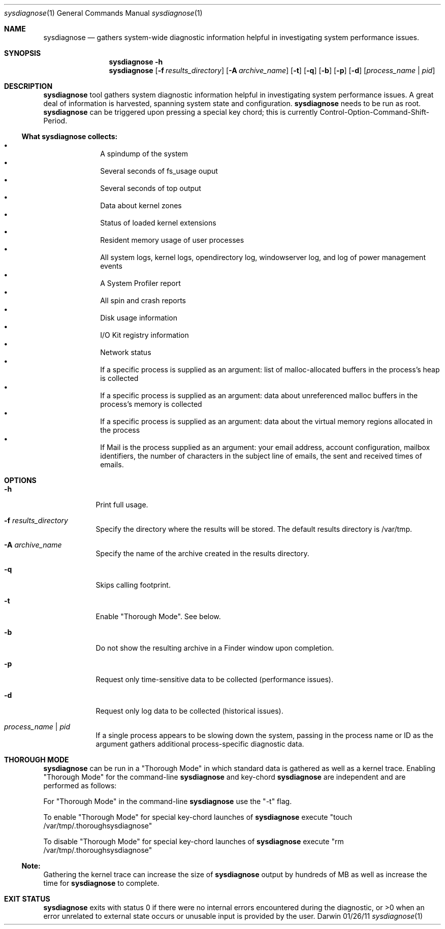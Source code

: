 .Dd 01/26/11               \" DATE 
.Dt sysdiagnose 1      \" Program name and manual section number 
.Os Darwin
.Sh NAME                 \" Section Header - required - don't modify 
.Nm sysdiagnose
.\" The following lines are read in generating the apropos(man -k) database. Use only key
.\" words here as the database is built based on the words here and in the .ND line. 
.\" Use .Nm macro to designate other names for the documented program.
.Nd gathers system-wide diagnostic information helpful in investigating system performance issues.
.\" ============================================================================
.\" ========================== BEGIN SYNOPSIS SECTION ==========================
.Sh SYNOPSIS
.Nm
.Fl h
.Nm
.Op Fl f Ar results_directory
.Op Fl A Ar archive_name
.Op Fl t
.Op Fl q
.Op Fl b
.Op Fl p
.Op Fl d
.Op Ar process_name | pid
.\" =========================== END SYNOPSIS SECTION ===========================
.\" ============================================================================
.\"
.\" ============================================================================
.\" ======================== BEGIN DESCRIPTION SECTION =========================
.Sh DESCRIPTION          \" Section Header - required - don't modify
.Nm
tool gathers system diagnostic information helpful in investigating system performance issues. A great deal of information is harvested, spanning system state and configuration.
.Nm
needs to be run as root.
.Nm
can be triggered upon pressing a special key chord; this is currently Control-Option-Command-Shift-Period.
.\" ----------------------------------------------------------------------------
.\" ----------------------- BEGIN DIAGNOSTICS LIST -----------------------------
.Ss What Nm Sy collects:
.Bl -bullet -offset indent -compact
.It
A spindump of the system
.It
Several seconds of fs_usage ouput 
.It
Several seconds of top output
.It
Data about kernel zones
.It
Status of loaded kernel extensions 
.It
Resident memory usage of user processes
.It
All system logs, kernel logs, opendirectory log, windowserver log, and log of power management events
.It
A System Profiler report
.It
All spin and crash reports
.It
Disk usage information
.It
I/O Kit registry information
.It
Network status
.It
If a specific process is supplied as an argument: list of malloc-allocated buffers in the process's heap is collected
.It
If a specific process is supplied as an argument: data about unreferenced malloc buffers in the process's memory is collected 
.It
If a specific process is supplied as an argument: data about the virtual memory regions allocated in the process
.It
If Mail is the process supplied as an argument: your email address, account configuration, mailbox identifiers, the number of characters in the subject line of emails, the sent and received times of emails.
.El
.\" ----------------------------------------------------------------------------
.\" ========================== END DIAGNOSTICS LIST ============================
.\" ----------------------------------------------------------------------------
.\" ========================== END DESCRIPTION SECTION =========================
.\" ============================================================================
.\"
.\" ============================================================================
.\" =========================== BEGIN OPTIONS SECTION ==========================
.Sh OPTIONS
.Bl -tag -width -indent 
.It Fl h
Print full usage.
.It Fl f Ar results_directory
Specify the directory where the results will be stored. The default results directory is /var/tmp.
.It Fl A Ar archive_name
Specify the name of the archive created in the results directory.
.It Fl q
Skips calling footprint.
.It Fl t
Enable "Thorough Mode". See below.
.It Fl b
Do not show the resulting archive in a Finder window upon completion.
.It Fl p
Request only time-sensitive data to be collected (performance issues).
.It Fl d
Request only log data to be collected (historical issues).
.It Ar process_name | pid
If a single process appears to be slowing down the system, passing in the process name or ID as the argument gathers additional process-specific diagnostic data.
.El
.\" =========================== END OPTIONS SECTION ============================
.\" ============================================================================
.Sh THOROUGH MODE
.Nm
can be run in a "Thorough Mode" in which standard data is gathered as well as a kernel trace. Enabling "Thorough Mode" for the command-line
.Nm
and key-chord 
.Nm
are independent and are performed as follows:
.Pp
For "Thorough Mode" in the command-line
.Nm
use the "-t" flag.
.Pp
To enable "Thorough Mode" for special key-chord launches of 
.Nm
execute "touch /var/tmp/.thoroughsysdiagnose"
.Pp
To disable "Thorough Mode" for special key-chord launches of 
.Nm
execute "rm /var/tmp/.thoroughsysdiagnose"
.Ss Note:
Gathering the kernel trace can increase the size of 
.Nm
output by hundreds of MB as well as increase the time for 
.Nm
to complete.
.EL
.\" ============================================================================
.\" ======================== BEGIN THOROUGH MODE SECTION =======================
.\"
.\" ========================= END THOROUGH MODE SECTION ========================
.\" ============================================================================
.\"
.\" ============================================================================
.\" ======================== BEGIN EXIT STATUS SECTION =========================
.Sh EXIT STATUS
.Nm
exits with status 0 if there were no internal errors encountered during the diagnostic, or >0 when an error unrelated to external state occurs or unusable input is provided by the user.
.\" ========================= END EXIT STATUS SECTION ==========================
.\" ============================================================================
